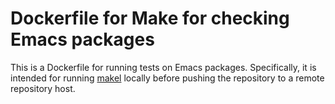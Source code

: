 * Dockerfile for Make for checking Emacs packages
This is a Dockerfile for running tests on Emacs packages. 
Specifically, it is intended for running [[https://gitlab.petton.fr/DamienCassou/makel][makel]] locally before pushing the repository to a remote repository host.
